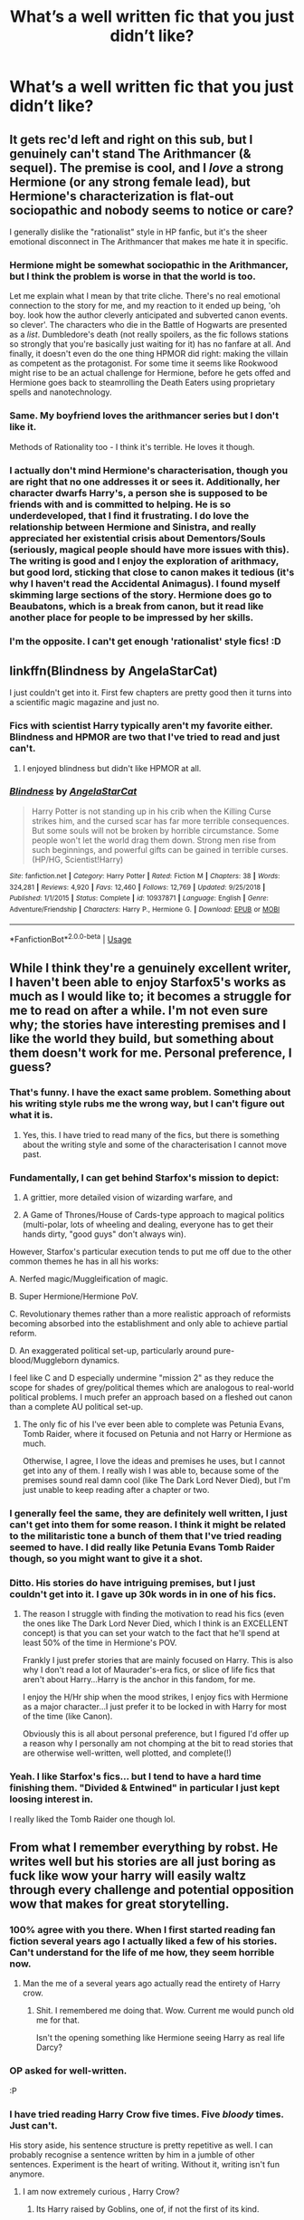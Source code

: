 #+TITLE: What’s a well written fic that you just didn’t like?

* What’s a well written fic that you just didn’t like?
:PROPERTIES:
:Author: randomperson513
:Score: 46
:DateUnix: 1559784685.0
:DateShort: 2019-Jun-06
:END:

** It gets rec'd left and right on this sub, but I genuinely can't stand The Arithmancer (& sequel). The premise is cool, and I /love/ a strong Hermione (or any strong female lead), but Hermione's characterization is flat-out sociopathic and nobody seems to notice or care?

I generally dislike the "rationalist" style in HP fanfic, but it's the sheer emotional disconnect in The Arithmancer that makes me hate it in specific.
:PROPERTIES:
:Author: GoldieFox
:Score: 77
:DateUnix: 1559790105.0
:DateShort: 2019-Jun-06
:END:

*** Hermione might be somewhat sociopathic in the Arithmancer, but I think the problem is worse in that the world is too.

Let me explain what I mean by that trite cliche. There's no real emotional connection to the story for me, and my reaction to it ended up being, 'oh boy. look how the author cleverly anticipated and subverted canon events. so clever'. The characters who die in the Battle of Hogwarts are presented as a /list/. Dumbledore's death (not really spoilers, as the fic follows stations so strongly that you're basically just waiting for it) has no fanfare at all. And finally, it doesn't even do the one thing HPMOR did right: making the villain as competent as the protagonist. For some time it seems like Rookwood might rise to be an actual challenge for Hermione, before he gets offed and Hermione goes back to steamrolling the Death Eaters using proprietary spells and nanotechnology.
:PROPERTIES:
:Author: kenneth1221
:Score: 24
:DateUnix: 1559819385.0
:DateShort: 2019-Jun-06
:END:


*** Same. My boyfriend loves the arithmancer series but I don't like it.

Methods of Rationality too - I think it's terrible. He loves it though.
:PROPERTIES:
:Author: alice_op
:Score: 18
:DateUnix: 1559809320.0
:DateShort: 2019-Jun-06
:END:


*** I actually don't mind Hermione's characterisation, though you are right that no one addresses it or sees it. Additionally, her character dwarfs Harry's, a person she is supposed to be friends with and is committed to helping. He is so underdeveloped, that I find it frustrating. I do love the relationship between Hermione and Sinistra, and really appreciated her existential crisis about Dementors/Souls (seriously, magical people should have more issues with this). The writing is good and I enjoy the exploration of arithmacy, but good lord, sticking that close to canon makes it tedious (it's why I haven't read the Accidental Animagus). I found myself skimming large sections of the story. Hermione does go to Beaubatons, which is a break from canon, but it read like another place for people to be impressed by her skills.
:PROPERTIES:
:Author: rentingumbrellas
:Score: 6
:DateUnix: 1559817456.0
:DateShort: 2019-Jun-06
:END:


*** I'm the opposite. I can't get enough 'rationalist' style fics! :D
:PROPERTIES:
:Author: Asviloka
:Score: 4
:DateUnix: 1559820571.0
:DateShort: 2019-Jun-06
:END:


** linkffn(Blindness by AngelaStarCat)

I just couldn't get into it. First few chapters are pretty good then it turns into a scientific magic magazine and just no.
:PROPERTIES:
:Author: Erebus1999
:Score: 34
:DateUnix: 1559786463.0
:DateShort: 2019-Jun-06
:END:

*** Fics with scientist Harry typically aren't my favorite either. Blindness and HPMOR are two that I've tried to read and just can't.
:PROPERTIES:
:Author: randomperson513
:Score: 14
:DateUnix: 1559794470.0
:DateShort: 2019-Jun-06
:END:

**** I enjoyed blindness but didn't like HPMOR at all.
:PROPERTIES:
:Author: overide
:Score: 7
:DateUnix: 1559836006.0
:DateShort: 2019-Jun-06
:END:


*** [[https://www.fanfiction.net/s/10937871/1/][*/Blindness/*]] by [[https://www.fanfiction.net/u/717542/AngelaStarCat][/AngelaStarCat/]]

#+begin_quote
  Harry Potter is not standing up in his crib when the Killing Curse strikes him, and the cursed scar has far more terrible consequences. But some souls will not be broken by horrible circumstance. Some people won't let the world drag them down. Strong men rise from such beginnings, and powerful gifts can be gained in terrible curses. (HP/HG, Scientist!Harry)
#+end_quote

^{/Site/:} ^{fanfiction.net} ^{*|*} ^{/Category/:} ^{Harry} ^{Potter} ^{*|*} ^{/Rated/:} ^{Fiction} ^{M} ^{*|*} ^{/Chapters/:} ^{38} ^{*|*} ^{/Words/:} ^{324,281} ^{*|*} ^{/Reviews/:} ^{4,920} ^{*|*} ^{/Favs/:} ^{12,460} ^{*|*} ^{/Follows/:} ^{12,769} ^{*|*} ^{/Updated/:} ^{9/25/2018} ^{*|*} ^{/Published/:} ^{1/1/2015} ^{*|*} ^{/Status/:} ^{Complete} ^{*|*} ^{/id/:} ^{10937871} ^{*|*} ^{/Language/:} ^{English} ^{*|*} ^{/Genre/:} ^{Adventure/Friendship} ^{*|*} ^{/Characters/:} ^{Harry} ^{P.,} ^{Hermione} ^{G.} ^{*|*} ^{/Download/:} ^{[[http://www.ff2ebook.com/old/ffn-bot/index.php?id=10937871&source=ff&filetype=epub][EPUB]]} ^{or} ^{[[http://www.ff2ebook.com/old/ffn-bot/index.php?id=10937871&source=ff&filetype=mobi][MOBI]]}

--------------

*FanfictionBot*^{2.0.0-beta} | [[https://github.com/tusing/reddit-ffn-bot/wiki/Usage][Usage]]
:PROPERTIES:
:Author: FanfictionBot
:Score: 5
:DateUnix: 1559786478.0
:DateShort: 2019-Jun-06
:END:


** While I think they're a genuinely excellent writer, I haven't been able to enjoy Starfox5's works as much as I would like to; it becomes a struggle for me to read on after a while. I'm not even sure why; the stories have interesting premises and I like the world they build, but something about them doesn't work for me. Personal preference, I guess?
:PROPERTIES:
:Author: CalculusWarrior
:Score: 42
:DateUnix: 1559791970.0
:DateShort: 2019-Jun-06
:END:

*** That's funny. I have the exact same problem. Something about his writing style rubs me the wrong way, but I can't figure out what it is.
:PROPERTIES:
:Author: FredoLives
:Score: 19
:DateUnix: 1559793432.0
:DateShort: 2019-Jun-06
:END:

**** Yes, this. I have tried to read many of the fics, but there is something about the writing style and some of the characterisation I cannot move past.
:PROPERTIES:
:Author: rentingumbrellas
:Score: 6
:DateUnix: 1559816995.0
:DateShort: 2019-Jun-06
:END:


*** Fundamentally, I can get behind Starfox's mission to depict:

1. A grittier, more detailed vision of wizarding warfare, and

2. A Game of Thrones/House of Cards-type approach to magical politics (multi-polar, lots of wheeling and dealing, everyone has to get their hands dirty, "good guys" don't always win).

However, Starfox's particular execution tends to put me off due to the other common themes he has in all his works:

A. Nerfed magic/Muggleification of magic.

B. Super Hermione/Hermione PoV.

C. Revolutionary themes rather than a more realistic approach of reformists becoming absorbed into the establishment and only able to achieve partial reform.

D. An exaggerated political set-up, particularly around pure-blood/Muggleborn dynamics.

I feel like C and D especially undermine "mission 2" as they reduce the scope for shades of grey/political themes which are analogous to real-world political problems. I much prefer an approach based on a fleshed out canon than a complete AU political set-up.
:PROPERTIES:
:Author: Taure
:Score: 35
:DateUnix: 1559807757.0
:DateShort: 2019-Jun-06
:END:

**** The only fic of his I've ever been able to complete was Petunia Evans, Tomb Raider, where it focused on Petunia and not Harry or Hermione as much.

Otherwise, I agree, I love the ideas and premises he uses, but I cannot get into any of them. I really wish I was able to, because some of the premises sound real damn cool (like The Dark Lord Never Died), but I'm just unable to keep reading after a chapter or two.
:PROPERTIES:
:Author: Akitcougar
:Score: 2
:DateUnix: 1559827252.0
:DateShort: 2019-Jun-06
:END:


*** I generally feel the same, they are definitely well written, I just can't get into them for some reason. I think it might be related to the militaristic tone a bunch of them that I've tried reading seemed to have. I did really like Petunia Evans Tomb Raider though, so you might want to give it a shot.
:PROPERTIES:
:Author: prism1234
:Score: 7
:DateUnix: 1559843095.0
:DateShort: 2019-Jun-06
:END:


*** Ditto. His stories do have intriguing premises, but I just couldn't get into it. I gave up 30k words in in one of his fics.
:PROPERTIES:
:Author: barcastaff
:Score: 8
:DateUnix: 1559794091.0
:DateShort: 2019-Jun-06
:END:

**** The reason I struggle with finding the motivation to read his fics (even the ones like The Dark Lord Never Died, which I think is an EXCELLENT concept) is that you can set your watch to the fact that he'll spend at least 50% of the time in Hermione's POV.

Frankly I just prefer stories that are mainly focused on Harry. This is also why I don't read a lot of Maurader's-era fics, or slice of life fics that aren't about Harry...Harry is the anchor in this fandom, for me.

I enjoy the H/Hr ship when the mood strikes, I enjoy fics with Hermione as a major character...I just prefer it to be locked in with Harry for most of the time (like Canon).

Obviously this is all about personal preference, but I figured I'd offer up a reason why I personally am not chomping at the bit to read stories that are otherwise well-written, well plotted, and complete(!)
:PROPERTIES:
:Author: Threedom_isnt_3
:Score: 20
:DateUnix: 1559805658.0
:DateShort: 2019-Jun-06
:END:


*** Yeah. I like Starfox's fics... but I tend to have a hard time finishing them. "Divided & Entwined" in particular I just kept loosing interest in.

I really liked the Tomb Raider one though lol.
:PROPERTIES:
:Author: hrmdurr
:Score: 2
:DateUnix: 1559918524.0
:DateShort: 2019-Jun-07
:END:


** From what I remember everything by robst. He writes well but his stories are all just boring as fuck like wow your harry will easily waltz through every challenge and potential opposition wow that makes for great storytelling.
:PROPERTIES:
:Author: GravityMyGuy
:Score: 16
:DateUnix: 1559807363.0
:DateShort: 2019-Jun-06
:END:

*** 100% agree with you there. When I first started reading fan fiction several years ago I actually liked a few of his stories. Can't understand for the life of me how, they seem horrible now.
:PROPERTIES:
:Author: randomperson513
:Score: 7
:DateUnix: 1559807638.0
:DateShort: 2019-Jun-06
:END:

**** Man the me of a several years ago actually read the entirety of Harry crow.
:PROPERTIES:
:Author: GravityMyGuy
:Score: 16
:DateUnix: 1559807712.0
:DateShort: 2019-Jun-06
:END:

***** Shit. I remembered me doing that. Wow. Current me would punch old me for that.

Isn't the opening something like Hermione seeing Harry as real life Darcy?
:PROPERTIES:
:Author: Rahul24248
:Score: 1
:DateUnix: 1559884281.0
:DateShort: 2019-Jun-07
:END:


*** OP asked for well-written.

:P
:PROPERTIES:
:Author: sfinebyme
:Score: 11
:DateUnix: 1559817355.0
:DateShort: 2019-Jun-06
:END:


*** I have tried reading Harry Crow five times. Five /bloody/ times. Just can't.

His story aside, his sentence structure is pretty repetitive as well. I can probably recognise a sentence written by him in a jumble of other sentences. Experiment is the heart of writing. Without it, writing isn't fun anymore.
:PROPERTIES:
:Author: Taarabdh
:Score: 5
:DateUnix: 1559818265.0
:DateShort: 2019-Jun-06
:END:

**** I am now extremely curious , Harry Crow?
:PROPERTIES:
:Author: MijitaBonita
:Score: 1
:DateUnix: 1560019225.0
:DateShort: 2019-Jun-08
:END:

***** Its Harry raised by Goblins, one of, if not the first of its kind.

Its worth giving it a crack, some people like it and some people hate it.
:PROPERTIES:
:Score: 1
:DateUnix: 1560025303.0
:DateShort: 2019-Jun-09
:END:


** Something about Hogwarts Battle School just put me off it. I can't even explain why I didn't like it, it just irked me.
:PROPERTIES:
:Author: Johnsmitish
:Score: 12
:DateUnix: 1559805841.0
:DateShort: 2019-Jun-06
:END:


** While I enjoyed the fic, it annoys me that this is the most recommended in “Dark Lord Harry” threads. To me Dark Lord Harry should be evil and I don't see him as evil in this fic. Maybe that just says something about me.

[[https://m.fanfiction.net/s/11858167/1/The-Sum-of-Their-Parts]]

To me Harry isn't that dark here. Sure he kills people, but throughout history violence has always been the way major regime changes happen.

ffnbot!directlinks
:PROPERTIES:
:Author: overide
:Score: 9
:DateUnix: 1559835564.0
:DateShort: 2019-Jun-06
:END:

*** [[https://www.fanfiction.net/s/11858167/1/][*/The Sum of Their Parts/*]] by [[https://www.fanfiction.net/u/7396284/holdmybeer][/holdmybeer/]]

#+begin_quote
  For Teddy Lupin, Harry Potter would become a Dark Lord. For Teddy Lupin, Harry Potter would take down the Ministry or die trying. He should have known that Hermione and Ron wouldn't let him do it alone.
#+end_quote

^{/Site/:} ^{fanfiction.net} ^{*|*} ^{/Category/:} ^{Harry} ^{Potter} ^{*|*} ^{/Rated/:} ^{Fiction} ^{M} ^{*|*} ^{/Chapters/:} ^{11} ^{*|*} ^{/Words/:} ^{143,267} ^{*|*} ^{/Reviews/:} ^{895} ^{*|*} ^{/Favs/:} ^{4,329} ^{*|*} ^{/Follows/:} ^{1,911} ^{*|*} ^{/Updated/:} ^{4/12/2016} ^{*|*} ^{/Published/:} ^{3/24/2016} ^{*|*} ^{/Status/:} ^{Complete} ^{*|*} ^{/id/:} ^{11858167} ^{*|*} ^{/Language/:} ^{English} ^{*|*} ^{/Characters/:} ^{Harry} ^{P.,} ^{Ron} ^{W.,} ^{Hermione} ^{G.,} ^{George} ^{W.} ^{*|*} ^{/Download/:} ^{[[http://www.ff2ebook.com/old/ffn-bot/index.php?id=11858167&source=ff&filetype=epub][EPUB]]} ^{or} ^{[[http://www.ff2ebook.com/old/ffn-bot/index.php?id=11858167&source=ff&filetype=mobi][MOBI]]}

--------------

*FanfictionBot*^{2.0.0-beta} | [[https://github.com/tusing/reddit-ffn-bot/wiki/Usage][Usage]]
:PROPERTIES:
:Author: FanfictionBot
:Score: 3
:DateUnix: 1559835611.0
:DateShort: 2019-Jun-06
:END:


** I've tried reading it several times, but I've never been able to get into Seventh Horcrux.
:PROPERTIES:
:Author: ParanoidDrone
:Score: 9
:DateUnix: 1559832611.0
:DateShort: 2019-Jun-06
:END:


** I can't get into ShayaLonnie's work. Grammatically correct, well written and plotted. Interesting enough. But I'm baffled how she has 12k+ comments on linkffn(the debt of time). Can't quite put my finger on it, but I think because her stories heavily involve Sirius and I dislike her characterization of him.
:PROPERTIES:
:Author: darlingdaaaarling
:Score: 13
:DateUnix: 1559787371.0
:DateShort: 2019-Jun-06
:END:

*** I hate this fic because I HATE all time travels that can't change the outcome!

That Hermione knew things were going to shit and still let it happen. How could she live with that fact? How could she not go insane? How is this fic any better than the Cursed Child?

Fuck time turner travels!
:PROPERTIES:
:Author: InquisitorCOC
:Score: 35
:DateUnix: 1559788616.0
:DateShort: 2019-Jun-06
:END:

**** u/FredoLives:
#+begin_quote
  I hate this fic because I HATE all time travels that can't change the outcome!
#+end_quote

QFT.

I remember one Naruto fanfic where an adult Kakashi gets sent back in time to his childhood before his dad died. He still had all of his skills, all of his jutsus, but he still couldn't stop his dad from committing suicide; he walks away from his house, leaving his father alone, and doesn't even bother to leave a shadow clone. FOR REASONS... It was so incredibly contrived.
:PROPERTIES:
:Author: FredoLives
:Score: 13
:DateUnix: 1559793678.0
:DateShort: 2019-Jun-06
:END:


**** O my goodness, If you can't change stuff why make a damn story in the first place! Hate time travel stories that do this so much.
:PROPERTIES:
:Author: WoomyWobble
:Score: 9
:DateUnix: 1559798703.0
:DateShort: 2019-Jun-06
:END:

***** Well, there is some interesting stuff there with character development and futility, but that is not the angle most fics take
:PROPERTIES:
:Author: StarDolph
:Score: 8
:DateUnix: 1559804452.0
:DateShort: 2019-Jun-06
:END:

****** Futility is a boring plot. Life is strange, that one show with james franco preventing the kennedy assassination all of those endings are terrible. They feel so artificially heavyhanded to me.

One of my favorite fanfictions ever written is actually a my little pony one called My choices: Twisted tales through time. The way it's written is really cool. Chapters keep switching from the past to the changed future. It's awesome.

Basically the main character decides to bring the enlightenment a 1000 years early
:PROPERTIES:
:Author: WoomyWobble
:Score: 5
:DateUnix: 1559811997.0
:DateShort: 2019-Jun-06
:END:

******* Eh, while i am not a fan of downer endings, I understand how they fit some stories. They are certainly in a different category from the "I am just using this as an excuse to rehash Canon scenes with my new character".

The one that comes to mind was that one where Hermione/Snape got caught in an infinite time loop at Hogwarts and it was unbreakable so they we're doomed to repeat the same day till they wore through time itself and the color/structure of the universe fades away. While I am not a fan of doomed endings, I can respect the writing and the story.

Personally I prefer stories that put the MC's through the ringer but end on a positive (or at least hopeful) note. I enjoy my characters overcoming the odds

I love tech uplift, ISOT's, and elf meet tank works.

I would put a distinction on futility as a story and futility as an ending. Futility as a story works pretty good.you can still make progress toward overcoming a hopelessly futile situation. Best examples of this that come to mind are the TV Series Daybreak, which has the MC trying to overcome an ending that seems inevitable as the main plot. The other one was the time loop Jofferey fanfic that redeems the character by having him travel back each time he dies.
:PROPERTIES:
:Author: StarDolph
:Score: 3
:DateUnix: 1559813889.0
:DateShort: 2019-Jun-06
:END:


***** There was one, cant remember the name now, where Hermione goes back in time to 3rd year and spends the year hiding out in Lupin's professor rooms and not changing anything. I remember it being SO much better than that terrible premise sounds, b/c it was more a reflective character study and a romance, not action and not concerned with Voldie (since adult Hermione knows that Harry wins).
:PROPERTIES:
:Author: sfinebyme
:Score: 2
:DateUnix: 1559817250.0
:DateShort: 2019-Jun-06
:END:

****** Even from reading this I'm thinking that hermione is a coward. I mean who cares about sirius' innocense right or his death. NVM the numerous masses that Voldy murders in the meantime.

She timetraveled for goodness sake! You've got tha powa now!

Talk about stupid OP! Harry stories all you like at least the characters do things. Instead of sitting in a corner for a year being mopy...

That came out harsh. What I'm trying to say is I like characters that do things.

If they don't do things why time travel in the first place. Might as well have Hermione visit a shrink. I think that would make for a better story anyway.

I'm being very harsh to a story I havent read so I'm stopping now.
:PROPERTIES:
:Author: WoomyWobble
:Score: 8
:DateUnix: 1559818503.0
:DateShort: 2019-Jun-06
:END:

******* I was answering your question about "why make a story in the first place."

Not every story is about action. Some are about a person's internal life and broken hearts and futility and sad reunions. Some stories aren't even really about the story at all, but are about language and its ability to evoke emotion.

But since you're willing to rant about a story you haven't read, I dont think you and I have much to say to each other. Peace.
:PROPERTIES:
:Author: sfinebyme
:Score: 2
:DateUnix: 1559819534.0
:DateShort: 2019-Jun-06
:END:

******** It's really a shame that you don't remember the title. I would like to read it if you defend it so vehemently.

Anyway what I'm trying to say is...I don't know what I was trying to say.

Maybe that if a story is character centric it should have a character arc? And the best way to show that is through their actions? I'm speaking very generally now. I just like talking about what I think makes a good story.

Take that movie groundhog day. Even though everything seemed hopeless the main character still acted. He tried to kill himself. He tried to help people. He learned to play the piano. In short the character acted. Not only that but if I remember correctly the timeloop even ended at the end. Making those actions worthwile.

I just dislike the fatalistic outlook.

Edit for clarification.
:PROPERTIES:
:Author: WoomyWobble
:Score: 3
:DateUnix: 1559821979.0
:DateShort: 2019-Jun-06
:END:

********* I know that fic. It's called Chemistry & Timing.

Edit: Just want to say: I strongly recommend this fic. Like sfinebyme said, it's a great character study with complex emotions and internal conflict. I also think one reason for writing time travel without trying to change things is the fact that their very presence DOES change things. Because the traveler was always there, it gives an entirely different perspective on the characters and events. Also, I am a sucker for themes of endurance and humanity, which I think can be explored really well in these types of stories.
:PROPERTIES:
:Author: Locked_Key
:Score: 1
:DateUnix: 1559852574.0
:DateShort: 2019-Jun-07
:END:


****** This sounds like Chemistry and Timing linkffn(7860277).
:PROPERTIES:
:Author: rentingumbrellas
:Score: 1
:DateUnix: 1559896732.0
:DateShort: 2019-Jun-07
:END:

******* [[https://www.fanfiction.net/s/7860277/1/][*/Chemistry & Timing/*]] by [[https://www.fanfiction.net/u/2686571/TheBookBully][/TheBookBully/]]

#+begin_quote
  She mustn't be seen. It was the oldest rule of time travel yet one of the hardest to follow. Hermione is thrown back to the start of her third year and the professor who'd always been there for her. Now with Sirius escaped from prison and Remus' entire past before him again, can she be there for him? And what happens once the year is over? NOW COMPLETE!
#+end_quote

^{/Site/:} ^{fanfiction.net} ^{*|*} ^{/Category/:} ^{Harry} ^{Potter} ^{*|*} ^{/Rated/:} ^{Fiction} ^{M} ^{*|*} ^{/Chapters/:} ^{75} ^{*|*} ^{/Words/:} ^{292,202} ^{*|*} ^{/Reviews/:} ^{2,754} ^{*|*} ^{/Favs/:} ^{1,835} ^{*|*} ^{/Follows/:} ^{1,839} ^{*|*} ^{/Updated/:} ^{5/11/2017} ^{*|*} ^{/Published/:} ^{2/21/2012} ^{*|*} ^{/Status/:} ^{Complete} ^{*|*} ^{/id/:} ^{7860277} ^{*|*} ^{/Language/:} ^{English} ^{*|*} ^{/Genre/:} ^{Drama/Romance} ^{*|*} ^{/Characters/:} ^{<Hermione} ^{G.,} ^{Remus} ^{L.>} ^{*|*} ^{/Download/:} ^{[[http://www.ff2ebook.com/old/ffn-bot/index.php?id=7860277&source=ff&filetype=epub][EPUB]]} ^{or} ^{[[http://www.ff2ebook.com/old/ffn-bot/index.php?id=7860277&source=ff&filetype=mobi][MOBI]]}

--------------

*FanfictionBot*^{2.0.0-beta} | [[https://github.com/tusing/reddit-ffn-bot/wiki/Usage][Usage]]
:PROPERTIES:
:Author: FanfictionBot
:Score: 1
:DateUnix: 1559896770.0
:DateShort: 2019-Jun-07
:END:


**** “I hate this fic because I HATE all time travels that can't change the outcome!”

Please give linkffn(timely errors) a read. It's not one of my favorite stories in general, but it is one of my if not my favorite time travel story. The end of chapter 11 was what made the story for me.
:PROPERTIES:
:Author: GravityMyGuy
:Score: 5
:DateUnix: 1559808048.0
:DateShort: 2019-Jun-06
:END:

***** [[https://www.fanfiction.net/s/4198643/1/][*/Timely Errors/*]] by [[https://www.fanfiction.net/u/1342427/Worfe][/Worfe/]]

#+begin_quote
  Harry Potter never had much luck, being sent to his parents' past should have been expected. 'Complete' Time travel fic.
#+end_quote

^{/Site/:} ^{fanfiction.net} ^{*|*} ^{/Category/:} ^{Harry} ^{Potter} ^{*|*} ^{/Rated/:} ^{Fiction} ^{T} ^{*|*} ^{/Chapters/:} ^{13} ^{*|*} ^{/Words/:} ^{130,020} ^{*|*} ^{/Reviews/:} ^{2,213} ^{*|*} ^{/Favs/:} ^{10,097} ^{*|*} ^{/Follows/:} ^{2,952} ^{*|*} ^{/Updated/:} ^{7/7/2009} ^{*|*} ^{/Published/:} ^{4/15/2008} ^{*|*} ^{/Status/:} ^{Complete} ^{*|*} ^{/id/:} ^{4198643} ^{*|*} ^{/Language/:} ^{English} ^{*|*} ^{/Genre/:} ^{Supernatural} ^{*|*} ^{/Characters/:} ^{Harry} ^{P.,} ^{James} ^{P.} ^{*|*} ^{/Download/:} ^{[[http://www.ff2ebook.com/old/ffn-bot/index.php?id=4198643&source=ff&filetype=epub][EPUB]]} ^{or} ^{[[http://www.ff2ebook.com/old/ffn-bot/index.php?id=4198643&source=ff&filetype=mobi][MOBI]]}

--------------

*FanfictionBot*^{2.0.0-beta} | [[https://github.com/tusing/reddit-ffn-bot/wiki/Usage][Usage]]
:PROPERTIES:
:Author: FanfictionBot
:Score: 2
:DateUnix: 1559808065.0
:DateShort: 2019-Jun-06
:END:


**** You should try linkffn(Many Thanks by Madm05; Me Without My TARDIS)

It's time travel where the travelers don't bother maintaining the timeline.
:PROPERTIES:
:Author: rohan62442
:Score: 3
:DateUnix: 1559837205.0
:DateShort: 2019-Jun-06
:END:

***** ffnbot!refresh
:PROPERTIES:
:Author: rohan62442
:Score: 1
:DateUnix: 1559840265.0
:DateShort: 2019-Jun-06
:END:


***** [[https://www.fanfiction.net/s/4692717/1/][*/Many Thanks/*]] by [[https://www.fanfiction.net/u/873604/Madm05][/Madm05/]]

#+begin_quote
  James Potter would never forget the first time he met Hermione Granger. Nor would he forget just how much he owed her for all she had done for him, his family, his world, and his future. HHr, through the evolving eyes of James Potter. HHr/JPLE
#+end_quote

^{/Site/:} ^{fanfiction.net} ^{*|*} ^{/Category/:} ^{Harry} ^{Potter} ^{*|*} ^{/Rated/:} ^{Fiction} ^{T} ^{*|*} ^{/Chapters/:} ^{5} ^{*|*} ^{/Words/:} ^{25,101} ^{*|*} ^{/Reviews/:} ^{701} ^{*|*} ^{/Favs/:} ^{3,266} ^{*|*} ^{/Follows/:} ^{755} ^{*|*} ^{/Updated/:} ^{12/24/2009} ^{*|*} ^{/Published/:} ^{12/2/2008} ^{*|*} ^{/Status/:} ^{Complete} ^{*|*} ^{/id/:} ^{4692717} ^{*|*} ^{/Language/:} ^{English} ^{*|*} ^{/Genre/:} ^{Drama} ^{*|*} ^{/Characters/:} ^{Hermione} ^{G.,} ^{Harry} ^{P.} ^{*|*} ^{/Download/:} ^{[[http://www.ff2ebook.com/old/ffn-bot/index.php?id=4692717&source=ff&filetype=epub][EPUB]]} ^{or} ^{[[http://www.ff2ebook.com/old/ffn-bot/index.php?id=4692717&source=ff&filetype=mobi][MOBI]]}

--------------

[[https://www.fanfiction.net/s/13221168/1/][*/Me Without My TARDIS/*]] by [[https://www.fanfiction.net/u/11196438/potterlad81][/potterlad81/]]

#+begin_quote
  During the battle in the Department of Mysteries things go very wrong. An errant spell changes things far more than anyone could've imagined. Despite the title, this is NOT a Dr. Who crossover fic.
#+end_quote

^{/Site/:} ^{fanfiction.net} ^{*|*} ^{/Category/:} ^{Harry} ^{Potter} ^{*|*} ^{/Rated/:} ^{Fiction} ^{M} ^{*|*} ^{/Chapters/:} ^{12} ^{*|*} ^{/Words/:} ^{76,367} ^{*|*} ^{/Reviews/:} ^{100} ^{*|*} ^{/Favs/:} ^{333} ^{*|*} ^{/Follows/:} ^{149} ^{*|*} ^{/Published/:} ^{2/28} ^{*|*} ^{/Status/:} ^{Complete} ^{*|*} ^{/id/:} ^{13221168} ^{*|*} ^{/Language/:} ^{English} ^{*|*} ^{/Genre/:} ^{Drama/Romance} ^{*|*} ^{/Characters/:} ^{<Harry} ^{P.,} ^{Hermione} ^{G.>} ^{Neville} ^{L.,} ^{Fleamont} ^{P.} ^{*|*} ^{/Download/:} ^{[[http://www.ff2ebook.com/old/ffn-bot/index.php?id=13221168&source=ff&filetype=epub][EPUB]]} ^{or} ^{[[http://www.ff2ebook.com/old/ffn-bot/index.php?id=13221168&source=ff&filetype=mobi][MOBI]]}

--------------

*FanfictionBot*^{2.0.0-beta} | [[https://github.com/tusing/reddit-ffn-bot/wiki/Usage][Usage]]
:PROPERTIES:
:Author: FanfictionBot
:Score: 1
:DateUnix: 1559840302.0
:DateShort: 2019-Jun-06
:END:


**** I hate all time travels. Period.
:PROPERTIES:
:Author: ceplma
:Score: 4
:DateUnix: 1559803404.0
:DateShort: 2019-Jun-06
:END:

***** Even linkffn(Reunion by Rorschach's Blot) this one?
:PROPERTIES:
:Author: Taarabdh
:Score: 6
:DateUnix: 1559818369.0
:DateShort: 2019-Jun-06
:END:

****** [[https://www.fanfiction.net/s/4655545/1/][*/Reunion/*]] by [[https://www.fanfiction.net/u/686093/Rorschach-s-Blot][/Rorschach's Blot/]]

#+begin_quote
  It all starts with Hogwarts' Class Reunion.
#+end_quote

^{/Site/:} ^{fanfiction.net} ^{*|*} ^{/Category/:} ^{Harry} ^{Potter} ^{*|*} ^{/Rated/:} ^{Fiction} ^{M} ^{*|*} ^{/Chapters/:} ^{20} ^{*|*} ^{/Words/:} ^{61,134} ^{*|*} ^{/Reviews/:} ^{1,875} ^{*|*} ^{/Favs/:} ^{5,844} ^{*|*} ^{/Follows/:} ^{3,861} ^{*|*} ^{/Updated/:} ^{3/2/2013} ^{*|*} ^{/Published/:} ^{11/14/2008} ^{*|*} ^{/Status/:} ^{Complete} ^{*|*} ^{/id/:} ^{4655545} ^{*|*} ^{/Language/:} ^{English} ^{*|*} ^{/Genre/:} ^{Humor} ^{*|*} ^{/Download/:} ^{[[http://www.ff2ebook.com/old/ffn-bot/index.php?id=4655545&source=ff&filetype=epub][EPUB]]} ^{or} ^{[[http://www.ff2ebook.com/old/ffn-bot/index.php?id=4655545&source=ff&filetype=mobi][MOBI]]}

--------------

*FanfictionBot*^{2.0.0-beta} | [[https://github.com/tusing/reddit-ffn-bot/wiki/Usage][Usage]]
:PROPERTIES:
:Author: FanfictionBot
:Score: 1
:DateUnix: 1559818388.0
:DateShort: 2019-Jun-06
:END:


**** u/rpeh:
#+begin_quote
  I hate this fic because I HATE all time travels that can't change the outcome!
#+end_quote

Igor Novikov has some bad news for you... [[https://en.wikipedia.org/wiki/Novikov_self-consistency_principle#Implications_for_time_travelers]]
:PROPERTIES:
:Author: rpeh
:Score: -4
:DateUnix: 1559800705.0
:DateShort: 2019-Jun-06
:END:


*** Is the story where Harry sacrificed himself during Christmas in Horcrux hunt in order to save Hermione, and Hermione time travelled and hooked up with James written by Shayalonnie?
:PROPERTIES:
:Author: barcastaff
:Score: 5
:DateUnix: 1559794255.0
:DateShort: 2019-Jun-06
:END:

**** Yep! It's a personal favourite of mine.

linkffn([[https://www.fanfiction.net/s/11494764/1/Storm-of-Yesterday]])
:PROPERTIES:
:Author: nickbrown101
:Score: 1
:DateUnix: 1559816878.0
:DateShort: 2019-Jun-06
:END:

***** [[https://www.fanfiction.net/s/11494764/1/][*/Storm of Yesterday/*]] by [[https://www.fanfiction.net/u/5869599/ShayaLonnie][/ShayaLonnie/]]

#+begin_quote
  Hunted by Voldemort, Hermione and Harry make a last stand in Godric's Hollow. When the Boy-Who-Lived lives no more, Hermione is thrown back in time into another battle where she has a chance to save not only Harry, but another Potter. *Art by colour me luna*
#+end_quote

^{/Site/:} ^{fanfiction.net} ^{*|*} ^{/Category/:} ^{Harry} ^{Potter} ^{*|*} ^{/Rated/:} ^{Fiction} ^{T} ^{*|*} ^{/Chapters/:} ^{68} ^{*|*} ^{/Words/:} ^{132,606} ^{*|*} ^{/Reviews/:} ^{7,422} ^{*|*} ^{/Favs/:} ^{6,345} ^{*|*} ^{/Follows/:} ^{2,932} ^{*|*} ^{/Updated/:} ^{10/27/2016} ^{*|*} ^{/Published/:} ^{9/7/2015} ^{*|*} ^{/Status/:} ^{Complete} ^{*|*} ^{/id/:} ^{11494764} ^{*|*} ^{/Language/:} ^{English} ^{*|*} ^{/Genre/:} ^{Hurt/Comfort/Romance} ^{*|*} ^{/Characters/:} ^{<Hermione} ^{G.,} ^{James} ^{P.>} ^{Marauders} ^{*|*} ^{/Download/:} ^{[[http://www.ff2ebook.com/old/ffn-bot/index.php?id=11494764&source=ff&filetype=epub][EPUB]]} ^{or} ^{[[http://www.ff2ebook.com/old/ffn-bot/index.php?id=11494764&source=ff&filetype=mobi][MOBI]]}

--------------

*FanfictionBot*^{2.0.0-beta} | [[https://github.com/tusing/reddit-ffn-bot/wiki/Usage][Usage]]
:PROPERTIES:
:Author: FanfictionBot
:Score: 1
:DateUnix: 1559816896.0
:DateShort: 2019-Jun-06
:END:


***** Actually I kind of like it. I'm normally not a fan of marauder era fics, but this one is quite well written.
:PROPERTIES:
:Author: barcastaff
:Score: 1
:DateUnix: 1559841097.0
:DateShort: 2019-Jun-06
:END:


*** This is the one where Sirius weeps and wails a lot and calls Hermione 'Mia', and is generally pathetic? Granted, I haven't actually read it because the bits I looked at put me off completely. I don't think it's a story for Sirius fans though.
:PROPERTIES:
:Author: booksandpots
:Score: 6
:DateUnix: 1559808502.0
:DateShort: 2019-Jun-06
:END:

**** Yes, that's the one. Apt description. I couldn't even finish but made it a valiant 150k. Reasonable minds can disagree on his immaturity, I suppose, but I stay at least ten ft. away from anything that has him as an idiot man child.
:PROPERTIES:
:Author: darlingdaaaarling
:Score: 4
:DateUnix: 1559831296.0
:DateShort: 2019-Jun-06
:END:


**** The one high point of this fic is when ‘Mia' asks Sirius to DP her, without preparation.
:PROPERTIES:
:Author: InquisitorCOC
:Score: 2
:DateUnix: 1559837929.0
:DateShort: 2019-Jun-06
:END:

***** I don't know if you're joking. Please be joking.
:PROPERTIES:
:Author: booksandpots
:Score: 2
:DateUnix: 1559841865.0
:DateShort: 2019-Jun-06
:END:


***** /picks story up again in earnest/

That's so very in character for Mia. I love it. /s
:PROPERTIES:
:Author: darlingdaaaarling
:Score: 1
:DateUnix: 1559848713.0
:DateShort: 2019-Jun-06
:END:


*** [[https://www.fanfiction.net/s/10772496/1/][*/The Debt of Time/*]] by [[https://www.fanfiction.net/u/5869599/ShayaLonnie][/ShayaLonnie/]]

#+begin_quote
  When Hermione finds a way to bring Sirius back from the veil, her actions change the rest of the war. Little does she know her spell restoring him to life provokes magic she doesn't understand and sets her on a path that ends with a Time-Turner. *Art by Freya Ishtar*
#+end_quote

^{/Site/:} ^{fanfiction.net} ^{*|*} ^{/Category/:} ^{Harry} ^{Potter} ^{*|*} ^{/Rated/:} ^{Fiction} ^{M} ^{*|*} ^{/Chapters/:} ^{154} ^{*|*} ^{/Words/:} ^{727,059} ^{*|*} ^{/Reviews/:} ^{12,950} ^{*|*} ^{/Favs/:} ^{8,628} ^{*|*} ^{/Follows/:} ^{3,420} ^{*|*} ^{/Updated/:} ^{10/27/2016} ^{*|*} ^{/Published/:} ^{10/21/2014} ^{*|*} ^{/Status/:} ^{Complete} ^{*|*} ^{/id/:} ^{10772496} ^{*|*} ^{/Language/:} ^{English} ^{*|*} ^{/Genre/:} ^{Romance/Friendship} ^{*|*} ^{/Characters/:} ^{Hermione} ^{G.,} ^{Sirius} ^{B.,} ^{Remus} ^{L.} ^{*|*} ^{/Download/:} ^{[[http://www.ff2ebook.com/old/ffn-bot/index.php?id=10772496&source=ff&filetype=epub][EPUB]]} ^{or} ^{[[http://www.ff2ebook.com/old/ffn-bot/index.php?id=10772496&source=ff&filetype=mobi][MOBI]]}

--------------

*FanfictionBot*^{2.0.0-beta} | [[https://github.com/tusing/reddit-ffn-bot/wiki/Usage][Usage]]
:PROPERTIES:
:Author: FanfictionBot
:Score: 1
:DateUnix: 1559787395.0
:DateShort: 2019-Jun-06
:END:


** A black comedy and blindness weren't very interesting. I disliked Innocent, as it went on for way too long, but the rest of the series is better
:PROPERTIES:
:Score: 6
:DateUnix: 1559802292.0
:DateShort: 2019-Jun-06
:END:


** Can't remember the name. It was that one with Harry and Sirous in another universe with a ghost Ginny.

I could never find it funny.

Seventh Horcrux was... Ok. I usually rate my fics in how well I can remember them after a while, and I don't really remember anything about it.
:PROPERTIES:
:Author: will1707
:Score: 20
:DateUnix: 1559785916.0
:DateShort: 2019-Jun-06
:END:

*** Black Comedy is the one you're thinking of
:PROPERTIES:
:Author: froststep
:Score: 24
:DateUnix: 1559786506.0
:DateShort: 2019-Jun-06
:END:

**** Yep! That one. I just couldn't get into it.
:PROPERTIES:
:Author: will1707
:Score: 6
:DateUnix: 1559786688.0
:DateShort: 2019-Jun-06
:END:


*** Humor is so subjective, I feel like it should never really be surprising when it doesnt work for some readers.
:PROPERTIES:
:Author: sfinebyme
:Score: 11
:DateUnix: 1559817027.0
:DateShort: 2019-Jun-06
:END:

**** That's true.
:PROPERTIES:
:Author: will1707
:Score: 1
:DateUnix: 1559832800.0
:DateShort: 2019-Jun-06
:END:


**** I actually liked Black Comedy; everything except the ghost/punk Ginny. It put me off the story. I just skimmed over those parts.

The rest was pretty great
:PROPERTIES:
:Author: Rahul24248
:Score: 1
:DateUnix: 1559884446.0
:DateShort: 2019-Jun-07
:END:


** Pretty much everything by TheBlack'sResurgence (Honor Thy Blood, Stepping Back, etc.). I've tried a few of their fics, and they all just kind of rub me the wrong way for reasons I can't put my finger on.
:PROPERTIES:
:Author: Tenebris-Umbra
:Score: 10
:DateUnix: 1559796814.0
:DateShort: 2019-Jun-06
:END:

*** I actually thought Honor Thy Blood wasn't that well written. The dialog kind of sounds like an AI wrote it.
:PROPERTIES:
:Author: Threedom_isnt_3
:Score: 8
:DateUnix: 1559804962.0
:DateShort: 2019-Jun-06
:END:

**** Agree I thought it was terribly written. Didn't even get past the first chapter.
:PROPERTIES:
:Author: alice_op
:Score: 3
:DateUnix: 1559809422.0
:DateShort: 2019-Jun-06
:END:


*** Well, super!Harry is another trope I almost universally disdain. And although Honor Thy Blood has some good parts (the Grindewald war battle scenes, the final battle ... just WTH was Hermione thinking!, one of the best explanations of Dumbledore ever), that super!Harry was awful. And yes Lord Potter in all its ugly glory.
:PROPERTIES:
:Author: ceplma
:Score: 8
:DateUnix: 1559803484.0
:DateShort: 2019-Jun-06
:END:


** I don't know... do you consider [[https://www.fanfiction.net/s/5782108/1/Harry-Potter-and-the-Methods-of-Rationality][Harry Potter and the Methods of Rationality]] to be well written?
:PROPERTIES:
:Author: FredoLives
:Score: 18
:DateUnix: 1559793900.0
:DateShort: 2019-Jun-06
:END:

*** I read the whole thing and no, it is not well written or even well plotted. The dialogue is stilted and unrealistic, Harry is a prick and every female character is portrayed... oddly. There's definitely a damsel in distress element with Hermione's characterization. Also, the entire plot is manufactured to make Harry look clever. Hehe didn't mean to roast HPMR so much, I mean no harm.
:PROPERTIES:
:Score: 26
:DateUnix: 1559806769.0
:DateShort: 2019-Jun-06
:END:

**** Honest analysis of HPMOR can and will produce attacks on it.
:PROPERTIES:
:Author: kenneth1221
:Score: 7
:DateUnix: 1559819470.0
:DateShort: 2019-Jun-06
:END:

***** I know. Could deffinatly write a paper on everything wrong with it. Never will understand it's popularity.
:PROPERTIES:
:Score: 3
:DateUnix: 1559866891.0
:DateShort: 2019-Jun-07
:END:

****** there was a thread on space battles about tearing it apart

it got a few hundred pages long
:PROPERTIES:
:Author: CommanderL3
:Score: 3
:DateUnix: 1559941796.0
:DateShort: 2019-Jun-08
:END:


*** It's such a strange beast. On the one hand, the sentences are grammatically correct, the paragraphs comprehensible, and the chapters push the plot along. Effect follows from cause, and the story is sort of reasonable, and it's actually complete.

In that regard, HP:MOR is better than 99% of the shitpiles of words in fanfic.

But it's just so hard to read. The MC is a contemptible little asshole, the characters all feel flat, and the plot while occasionally entertaining ultimately fails because the person at the center of all of it is such a grating fuckwad that it's hard to care what happens to or around him.

I've also found that any time some strongly recs HP:MOR or thinks it's the most awesome thing ever, they're an obnoxious child (literally or metaphorically).
:PROPERTIES:
:Author: sfinebyme
:Score: 19
:DateUnix: 1559816932.0
:DateShort: 2019-Jun-06
:END:

**** So, basically, you're saying that HPMOR falls victim to the [[https://tvtropes.org/pmwiki/pmwiki.php/Main/EightDeadlyWords][Eight Deadly Words]]: "I don't care what happens to these people." (TV Tropes warning.)
:PROPERTIES:
:Author: ParanoidDrone
:Score: 12
:DateUnix: 1559833309.0
:DateShort: 2019-Jun-06
:END:

***** I have that problem with Robst's fics. His style is so bland!
:PROPERTIES:
:Author: will1707
:Score: 1
:DateUnix: 1559834364.0
:DateShort: 2019-Jun-06
:END:


*** No.
:PROPERTIES:
:Author: ScottPress
:Score: 8
:DateUnix: 1559805021.0
:DateShort: 2019-Jun-06
:END:


*** I suppose so, but I agree, it wasn't really my cup of tea.
:PROPERTIES:
:Author: randomperson513
:Score: 3
:DateUnix: 1559794179.0
:DateShort: 2019-Jun-06
:END:


*** This fic is really weird to me. I think it's quite entertaining and then I just stop reading it.
:PROPERTIES:
:Author: WoomyWobble
:Score: 6
:DateUnix: 1559798536.0
:DateShort: 2019-Jun-06
:END:


*** The best way to read HPMOR is to skip the vast majority of the middle.
:PROPERTIES:
:Author: kenneth1221
:Score: 2
:DateUnix: 1559819455.0
:DateShort: 2019-Jun-06
:END:


** Bungle in the Jungle gets recommended a lot, but 2nd person makes my skin crawl.
:PROPERTIES:
:Author: KillAutolockers
:Score: 4
:DateUnix: 1559900563.0
:DateShort: 2019-Jun-07
:END:

*** I have exactly the same problem, tried it a couple times but I can't do it
:PROPERTIES:
:Author: machjacob51141
:Score: 2
:DateUnix: 1559943894.0
:DateShort: 2019-Jun-08
:END:

**** It's a real shame because I love the author's other works
:PROPERTIES:
:Author: KillAutolockers
:Score: 1
:DateUnix: 1559944438.0
:DateShort: 2019-Jun-08
:END:

***** To fight the coming darkness is my all time favourite
:PROPERTIES:
:Author: machjacob51141
:Score: 2
:DateUnix: 1559975761.0
:DateShort: 2019-Jun-08
:END:


** I've said this on the harmony sub but,

Escape by singularoddities

Manipulative Dumbledore at its worst, I trope I already can't stand because it's just a way to complain about canon.

And on this particular fic only the authors fav characters are "wise enough" to see through Dumbledore. (Mcgonagall, snape and the weasley twins.)

But hermiones control freak parents really made me hate the fic.
:PROPERTIES:
:Score: 5
:DateUnix: 1559793436.0
:DateShort: 2019-Jun-06
:END:

*** Yeah the manipulative Dumbledore trope is an instant turn off for me, no matter how good the rest of the fic is.
:PROPERTIES:
:Author: randomperson513
:Score: 3
:DateUnix: 1559794283.0
:DateShort: 2019-Jun-06
:END:


*** Actually, I don't think this is the worst Dumbledore bashing (and yes, I hate the trope as any other bashing). Otherwise rather nice (even though too smutty) linkao3(Becoming Harriet by Teao) has lines like

#+begin_quote
  [Snape] regretted giving Dumbledore a slightly less painful death. For the first time, he wished for the hell the Christians believed in, for Albus Dumbledore surely deserved to roast above its eternal flames.
#+end_quote
:PROPERTIES:
:Author: ceplma
:Score: 1
:DateUnix: 1559803356.0
:DateShort: 2019-Jun-06
:END:

**** [[https://archiveofourown.org/works/4876630][*/Becoming Harriet/*]] by [[https://www.archiveofourown.org/users/Teao/pseuds/Teao][/Teao/]]

#+begin_quote
  Harry gets a surprise on his seventeenth birthday when he discovers a secret Lily Potter took to her grave; a secret that will change his life forever.He must learn to interact with the wizarding world all over again, and discovers the darker sides of inequality and misogyny. Not HBP compliant.
#+end_quote

^{/Site/:} ^{Archive} ^{of} ^{Our} ^{Own} ^{*|*} ^{/Fandom/:} ^{Harry} ^{Potter} ^{-} ^{J.} ^{K.} ^{Rowling} ^{*|*} ^{/Published/:} ^{2015-09-26} ^{*|*} ^{/Completed/:} ^{2016-09-17} ^{*|*} ^{/Words/:} ^{324763} ^{*|*} ^{/Chapters/:} ^{94/94} ^{*|*} ^{/Comments/:} ^{307} ^{*|*} ^{/Kudos/:} ^{627} ^{*|*} ^{/Bookmarks/:} ^{145} ^{*|*} ^{/Hits/:} ^{35520} ^{*|*} ^{/ID/:} ^{4876630} ^{*|*} ^{/Download/:} ^{[[https://archiveofourown.org/downloads/4876630/Becoming%20Harriet.epub?updated_at=1557684816][EPUB]]} ^{or} ^{[[https://archiveofourown.org/downloads/4876630/Becoming%20Harriet.mobi?updated_at=1557684816][MOBI]]}

--------------

*FanfictionBot*^{2.0.0-beta} | [[https://github.com/tusing/reddit-ffn-bot/wiki/Usage][Usage]]
:PROPERTIES:
:Author: FanfictionBot
:Score: 1
:DateUnix: 1559803378.0
:DateShort: 2019-Jun-06
:END:


** I honestly can't think of any, myself. I tend to skip a lot of stories due to pairings or premises that I just can't get behind, so I usually have advance warning when I won't like a story and generally only drop fics because they're poorly written in one way or another. That said, there are different ways a fic can be well written, so:

Harry Potter and the Prince of Slytherin is /very/ well plotted in the second year. The author knows that we're all familiar with canon and with stories that mindlessly rehash it to hide a mystery within a mystery, and when all the pieces fall into place, it's truly great. That said, the storytelling in general is quite bad, being full of extraneous characters that add nothing (I enjoy the added depth given to the Weasley family, but that doesn't make it any less tangential to the narrative, which is why I say it's bad storytelling and not bad writing), hypercompetent​ non-characters (Hermione's crush on Lockhart was taken out because she's Too Sensible For A Thing Like That, and she, along with every Slytherin in the story, is less of a realistically flawed person and more of a high tech SolutionBot), and /genuinely terrible/ worldbuilding (having details is good; an apparent fundamental incapability to organically work them into the narrative is not).
:PROPERTIES:
:Author: DeliSoupItExplodes
:Score: 3
:DateUnix: 1559913063.0
:DateShort: 2019-Jun-07
:END:


** Methods of rationality - I know it's good, I just don't like Harry. Harry Potter and the Rune Stone Path - again, just don't like Harry in it.
:PROPERTIES:
:Author: machjacob51141
:Score: 2
:DateUnix: 1559943388.0
:DateShort: 2019-Jun-08
:END:


** I mean, the question is rather malformed, since of course you wouldn't /not/ like a well-written fic; if you don't, it means it's not really well-written in your eyes!

But if you mean from just a purely grammatical perspective, it'd have to be Methods of Rationality.

I've never been as bored as I was when trying to drudge through that sludge. Near a million words, I think, and still in Year 1 if I'm not mistaken. Absolutely ridiculous; the author has no sense of pacing and couldn't string together a compelling plot to save their life, but somehow it's the most reviewed and popular fic, as I keep hearing (to my chagrin).

The initial premise is somewhat interesting for a couple chapters, but it quickly starts dragging on, becoming really overplayed, falling victim to an author that just can't get a bloody move on.

If i was to describe HPMOR in two words, it'd be "tedious, overrated".
:PROPERTIES:
:Author: VeelaBeGone
:Score: 2
:DateUnix: 1559861009.0
:DateShort: 2019-Jun-07
:END:


** i hated so much a fic because i accidentally add it on [[https://ff.net][ff.net]] because i thought it was a harry and ginny but it was actually about infidelity and it happen after they got kids, just awful to read in my opinion
:PROPERTIES:
:Author: marclapin
:Score: 3
:DateUnix: 1559816388.0
:DateShort: 2019-Jun-06
:END:


** My Immortal
:PROPERTIES:
:Author: PokeMaster420
:Score: 2
:DateUnix: 1559793877.0
:DateShort: 2019-Jun-06
:END:

*** How could you not like that masterpiece lol.
:PROPERTIES:
:Author: randomperson513
:Score: 23
:DateUnix: 1559794221.0
:DateShort: 2019-Jun-06
:END:
